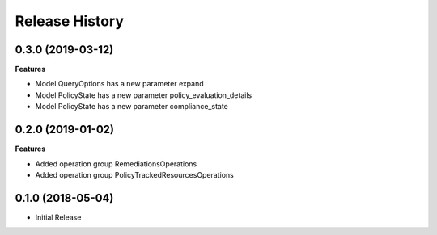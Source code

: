 .. :changelog:

Release History
===============

0.3.0 (2019-03-12)
++++++++++++++++++

**Features**

- Model QueryOptions has a new parameter expand
- Model PolicyState has a new parameter policy_evaluation_details
- Model PolicyState has a new parameter compliance_state

0.2.0 (2019-01-02)
++++++++++++++++++

**Features**

- Added operation group RemediationsOperations
- Added operation group PolicyTrackedResourcesOperations

0.1.0 (2018-05-04)
++++++++++++++++++

* Initial Release
